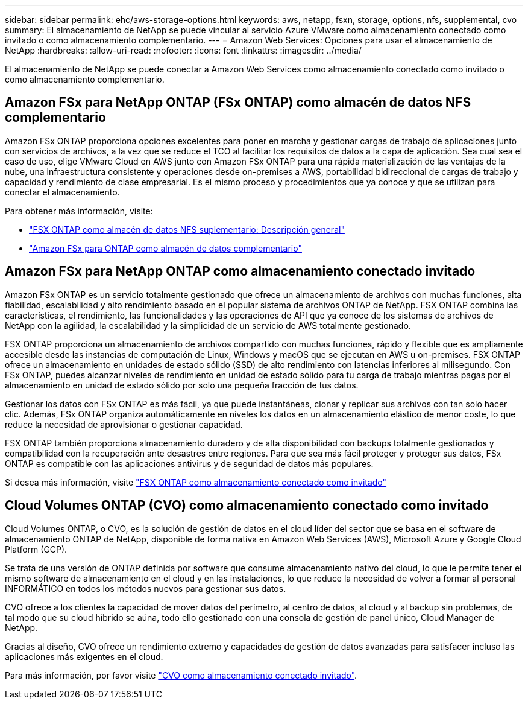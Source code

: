 ---
sidebar: sidebar 
permalink: ehc/aws-storage-options.html 
keywords: aws, netapp, fsxn, storage, options, nfs, supplemental, cvo 
summary: El almacenamiento de NetApp se puede vincular al servicio Azure VMware como almacenamiento conectado como invitado o como almacenamiento complementario. 
---
= Amazon Web Services: Opciones para usar el almacenamiento de NetApp
:hardbreaks:
:allow-uri-read: 
:nofooter: 
:icons: font
:linkattrs: 
:imagesdir: ../media/


[role="lead"]
El almacenamiento de NetApp se puede conectar a Amazon Web Services como almacenamiento conectado como invitado o como almacenamiento complementario.



== Amazon FSx para NetApp ONTAP (FSx ONTAP) como almacén de datos NFS complementario

Amazon FSx ONTAP proporciona opciones excelentes para poner en marcha y gestionar cargas de trabajo de aplicaciones junto con servicios de archivos, a la vez que se reduce el TCO al facilitar los requisitos de datos a la capa de aplicación. Sea cual sea el caso de uso, elige VMware Cloud en AWS junto con Amazon FSx ONTAP para una rápida materialización de las ventajas de la nube, una infraestructura consistente y operaciones desde on-premises a AWS, portabilidad bidireccional de cargas de trabajo y capacidad y rendimiento de clase empresarial. Es el mismo proceso y procedimientos que ya conoce y que se utilizan para conectar el almacenamiento.

Para obtener más información, visite:

* link:aws-native-overview.html["FSX ONTAP como almacén de datos NFS suplementario: Descripción general"]
* link:aws-native-nfs-datastore-option.html["Amazon FSx para ONTAP como almacén de datos complementario"]




== Amazon FSx para NetApp ONTAP como almacenamiento conectado invitado

Amazon FSx ONTAP es un servicio totalmente gestionado que ofrece un almacenamiento de archivos con muchas funciones, alta fiabilidad, escalabilidad y alto rendimiento basado en el popular sistema de archivos ONTAP de NetApp. FSX ONTAP combina las características, el rendimiento, las funcionalidades y las operaciones de API que ya conoce de los sistemas de archivos de NetApp con la agilidad, la escalabilidad y la simplicidad de un servicio de AWS totalmente gestionado.

FSX ONTAP proporciona un almacenamiento de archivos compartido con muchas funciones, rápido y flexible que es ampliamente accesible desde las instancias de computación de Linux, Windows y macOS que se ejecutan en AWS u on-premises. FSX ONTAP ofrece un almacenamiento en unidades de estado sólido (SSD) de alto rendimiento con latencias inferiores al milisegundo. Con FSx ONTAP, puedes alcanzar niveles de rendimiento en unidad de estado sólido para tu carga de trabajo mientras pagas por el almacenamiento en unidad de estado sólido por solo una pequeña fracción de tus datos.

Gestionar los datos con FSx ONTAP es más fácil, ya que puede instantáneas, clonar y replicar sus archivos con tan solo hacer clic. Además, FSx ONTAP organiza automáticamente en niveles los datos en un almacenamiento elástico de menor coste, lo que reduce la necesidad de aprovisionar o gestionar capacidad.

FSX ONTAP también proporciona almacenamiento duradero y de alta disponibilidad con backups totalmente gestionados y compatibilidad con la recuperación ante desastres entre regiones. Para que sea más fácil proteger y proteger sus datos, FSx ONTAP es compatible con las aplicaciones antivirus y de seguridad de datos más populares.

Si desea más información, visite link:aws-guest.html#fsx-ontap["FSX ONTAP como almacenamiento conectado como invitado"]



== Cloud Volumes ONTAP (CVO) como almacenamiento conectado como invitado

Cloud Volumes ONTAP, o CVO, es la solución de gestión de datos en el cloud líder del sector que se basa en el software de almacenamiento ONTAP de NetApp, disponible de forma nativa en Amazon Web Services (AWS), Microsoft Azure y Google Cloud Platform (GCP).

Se trata de una versión de ONTAP definida por software que consume almacenamiento nativo del cloud, lo que le permite tener el mismo software de almacenamiento en el cloud y en las instalaciones, lo que reduce la necesidad de volver a formar al personal INFORMÁTICO en todos los métodos nuevos para gestionar sus datos.

CVO ofrece a los clientes la capacidad de mover datos del perímetro, al centro de datos, al cloud y al backup sin problemas, de tal modo que su cloud híbrido se aúna, todo ello gestionado con una consola de gestión de panel único, Cloud Manager de NetApp.

Gracias al diseño, CVO ofrece un rendimiento extremo y capacidades de gestión de datos avanzadas para satisfacer incluso las aplicaciones más exigentes en el cloud.

Para más información, por favor visite link:aws-guest.html#aws-cvo["CVO como almacenamiento conectado invitado"].
